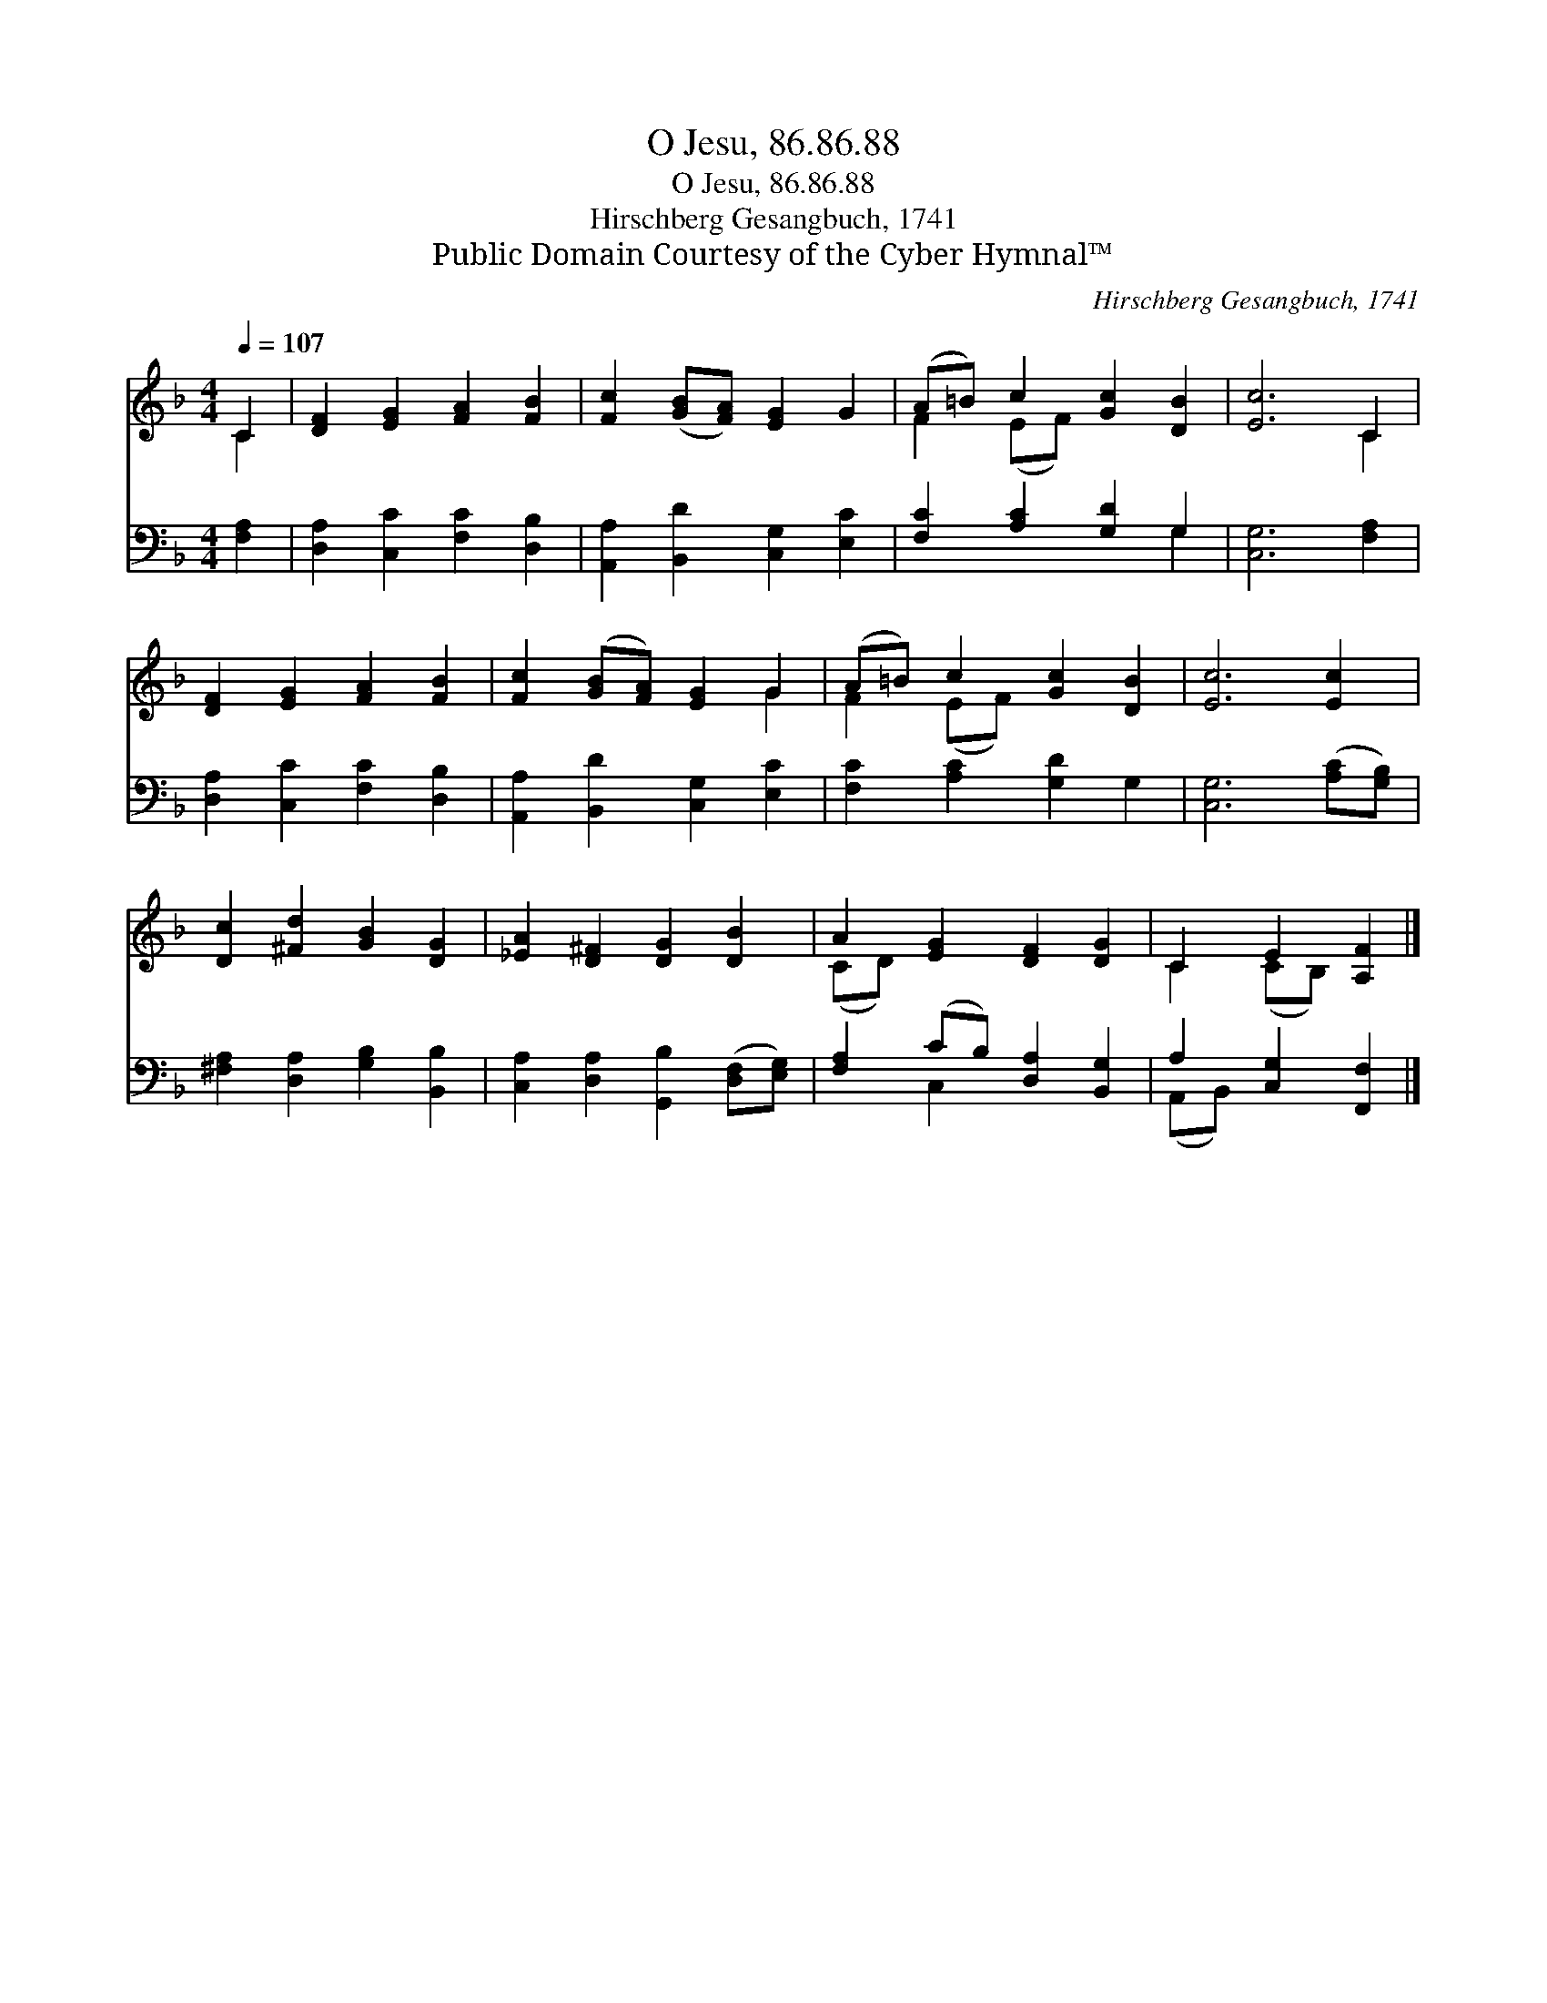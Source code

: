 X:1
T:O Jesu, 86.86.88
T:O Jesu, 86.86.88
T:Hirschberg Gesangbuch, 1741
T:Public Domain Courtesy of the Cyber Hymnal™
C:Hirschberg Gesangbuch, 1741
Z:Public Domain
Z:Courtesy of the Cyber Hymnal™
%%score ( 1 2 ) ( 3 4 )
L:1/8
Q:1/4=107
M:4/4
K:F
V:1 treble 
V:2 treble 
V:3 bass 
V:4 bass 
V:1
 C2 | [DF]2 [EG]2 [FA]2 [FB]2 | [Fc]2 ([GB][FA]) [EG]2 G2 | (A=B) c2 [Gc]2 [DB]2 | [Ec]6 C2 | %5
 [DF]2 [EG]2 [FA]2 [FB]2 | [Fc]2 ([GB][FA]) [EG]2 G2 | (A=B) c2 [Gc]2 [DB]2 | [Ec]6 [Ec]2 | %9
 [Dc]2 [^Fd]2 [GB]2 [DG]2 | [_EA]2 [D^F]2 [DG]2 [DB]2 | A2 [EG]2 [DF]2 [DG]2 | C2 E2 [A,F]2 |] %13
V:2
 C2 | x8 | x8 | F2 (EF) x4 | x6 C2 | x8 | x6 G2 | F2 (EF) x4 | x8 | x8 | x8 | (CD) x6 | %12
 C2 (CB,) x2 |] %13
V:3
 [F,A,]2 | [D,A,]2 [C,C]2 [F,C]2 [D,B,]2 | [A,,A,]2 [B,,D]2 [C,G,]2 [E,C]2 | %3
 [F,C]2 [A,C]2 [G,D]2 G,2 | [C,G,]6 [F,A,]2 | [D,A,]2 [C,C]2 [F,C]2 [D,B,]2 | %6
 [A,,A,]2 [B,,D]2 [C,G,]2 [E,C]2 | [F,C]2 [A,C]2 [G,D]2 G,2 | [C,G,]6 ([A,C][G,B,]) | %9
 [^F,A,]2 [D,A,]2 [G,B,]2 [B,,B,]2 | [C,A,]2 [D,A,]2 [G,,B,]2 ([D,F,][E,G,]) | %11
 [F,A,]2 (CB,) [D,A,]2 [B,,G,]2 | A,2 [C,G,]2 [F,,F,]2 |] %13
V:4
 x2 | x8 | x8 | x6 G,2 | x8 | x8 | x8 | x8 | x8 | x8 | x8 | x2 C,2 x4 | (A,,B,,) x4 |] %13

